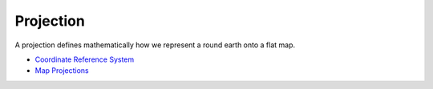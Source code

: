


Projection
~~~~~~~~~~

A projection defines mathematically how we represent a round earth
onto a flat map.


+ `Coordinate Reference System`_



+ `Map Projections`_


.. _Coordinate Reference System: Coordinate Reference System.html
.. _Map Projections: http://www.fes.uwaterloo.ca/crs/geog165/mapproj.htm


